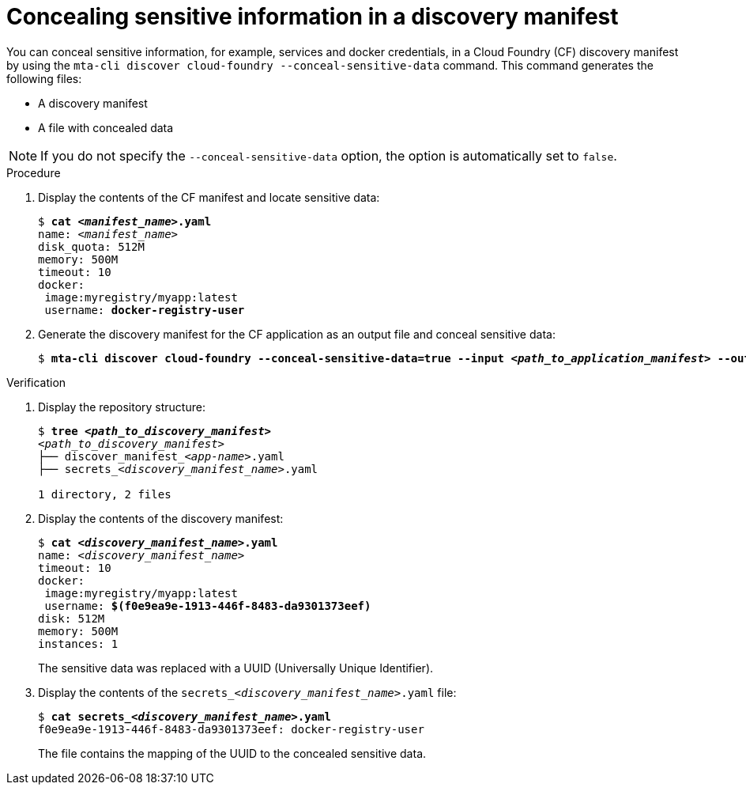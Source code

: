:_newdoc-version: 2.18.5
:_template-generated: 2025-07-22
:_mod-docs-content-type: PROCEDURE

[id="concealing-sensitive-information_{context}"]
= Concealing sensitive information in a discovery manifest

You can conceal sensitive information, for example, services and docker credentials, in a Cloud Foundry (CF) discovery manifest by using the `mta-cli discover cloud-foundry --conceal-sensitive-data` command. This command generates the following files:

* A discovery manifest
* A file with concealed data

NOTE: If you do not specify the `--conceal-sensitive-data` option, the option is automatically set to `false`.



.Procedure
. Display the contents of the CF manifest and locate sensitive data:
+
[subs="+quotes"]
....
$ *cat _<manifest_name>_.yaml*
name: _<manifest_name>_
disk_quota: 512M
memory: 500M
timeout: 10
docker:
 image:myregistry/myapp:latest
 username: *docker-registry-user*
....

. Generate the discovery manifest for the CF application as an output file and conceal sensitive data:
+
[subs="+quotes"]
....
$ *mta-cli discover cloud-foundry --conceal-sensitive-data=true --input _<path_to_application_manifest>_ --output-dir _<path_to_output_directory>_*
....



.Verification
. Display the repository structure:
+
[subs="+quotes,macros"]
....
$ *tree _<path_to_discovery_manifest>_*
_<path_to_discovery_manifest>_
├── discover_manifestpass:[_]_<app-name>_.yaml
├── secretspass:[_]_<discovery_manifest_name>_.yaml

1 directory, 2 files
....

. Display the contents of the discovery manifest:
+
[subs="+quotes"]
....
$ *cat _<discovery_manifest_name>_.yaml*
name: _<discovery_manifest_name>_
timeout: 10
docker:
 image:myregistry/myapp:latest
 username: *$(f0e9ea9e-1913-446f-8483-da9301373eef)*
disk: 512M
memory: 500M
instances: 1
....
+
The sensitive data was replaced with a UUID (Universally Unique Identifier).


. Display the contents of the `secretspass:[_]_<discovery_manifest_name>_.yaml` file:
+
[subs="+quotes,macros"]
....
$ *cat secretspass:[_]_<discovery_manifest_name>_.yaml*
f0e9ea9e-1913-446f-8483-da9301373eef: docker-registry-user
....
+
The file contains the mapping of the UUID to the concealed sensitive data.